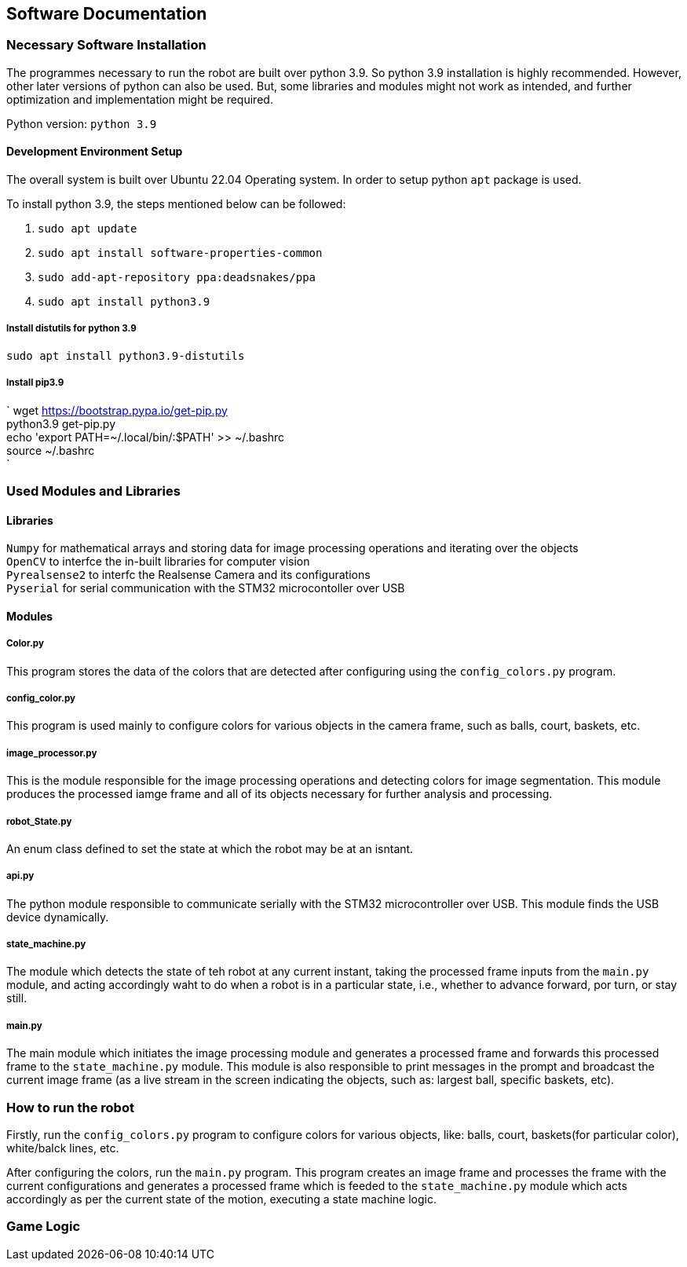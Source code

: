## Software Documentation

### Necessary Software Installation
The programmes necessary to run the robot are built over python 3.9. So python 3.9 installation is highly recommended. However, other later versions of python can also be used. But, some libraries and modules might not work as intended, and further optimization and implementation might be required. 

Python version: `python 3.9`


#### Development Environment Setup
The overall system is built over Ubuntu 22.04 Operating system. In order to setup python `apt` package is used.

To install python 3.9, the steps mentioned below can be followed:

1. `sudo apt update`    +
2. `sudo apt install software-properties-common`    +
3. `sudo add-apt-repository ppa:deadsnakes/ppa`     +
4. `sudo apt install python3.9`     +

##### Install distutils for python 3.9
`sudo apt install python3.9-distutils`  +

##### Install pip3.9 
`
wget https://bootstrap.pypa.io/get-pip.py   +
python3.9 get-pip.py    +
echo 'export PATH=~/.local/bin/:$PATH' >> ~/.bashrc +
source ~/.bashrc    +
`

### Used Modules and Libraries
#### Libraries
`Numpy` for mathematical arrays and storing data for image processing operations and iterating over the objects     +
`OpenCV` to interfce the in-built libraries for computer vision     +
`Pyrealsense2` to interfc the Realsense Camera and its configurations   +
`Pyserial` for serial communication with the STM32 microcontoller over USB      +

#### Modules
##### Color.py
This program stores the data of the colors that are detected after configuring using the `config_colors.py` program.    +

##### config_color.py
This program is used mainly to configure colors for various objects in the camera frame, such as balls, court, baskets, etc.

##### image_processor.py
This is the module responsible for the image processing operations and detecting colors for image segmentation. This module produces the processed iamge frame and all of its objects necessary for further analysis and processing.

##### robot_State.py
An enum class defined to set the state at which the robot may be at an isntant.

##### api.py
The python module responsible to communicate serially with the STM32 microcontroller over USB. This module finds the USB device dynamically.

##### state_machine.py
The module which detects the state of teh robot at any current instant, taking the processed frame inputs from the `main.py` module, and acting accordingly waht to do when a robot is in a particular state, i.e., whether to advance forward, por turn, or stay still.

##### main.py
The main module which initiates the image processing module and generates a processed frame and forwards this processed frame to the `state_machine.py` module. This module is also responsible to print messages in the prompt and broadcast the current image frame (as a live stream in the screen indicating the objects, such as: largest ball, specific baskets, etc).

### How to run the robot
Firstly, run the `config_colors.py` program to configure colors for various objects, like: balls, court, baskets(for particular color), white/balck lines, etc.

After configuring the colors, run the `main.py` program. This program creates an image frame and processes the frame with the current configurations and generates a processed frame which is feeded to the `state_machine.py` module which acts accordingly as per the current state of the motion, executing a state machine logic.

### Game Logic

 